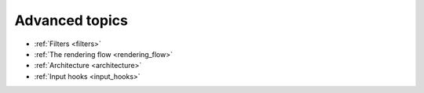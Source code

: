 Advanced topics
---------------

- :ref:`Filters <filters>`
- :ref:`The rendering flow <rendering_flow>`
- :ref:`Architecture <architecture>`
- :ref:`Input hooks <input_hooks>`
